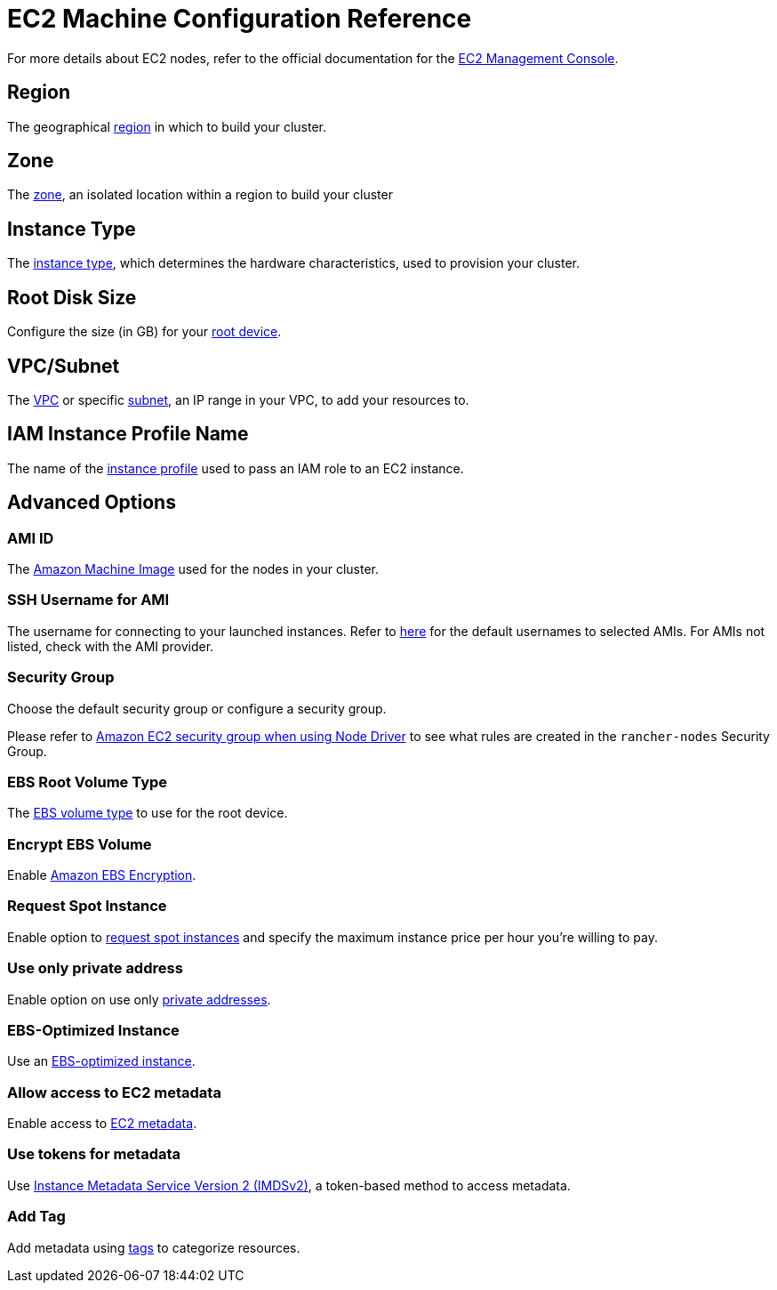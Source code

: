 = EC2 Machine Configuration Reference

For more details about EC2 nodes, refer to the official documentation for the https://aws.amazon.com/ec2[EC2 Management Console].

== Region

The geographical https://docs.aws.amazon.com/AWSEC2/latest/UserGuide/using-regions-availability-zones.html[region] in which to build your cluster.

== Zone

The https://docs.aws.amazon.com/AWSEC2/latest/UserGuide/using-regions-availability-zones.html#concepts-availability-zones[zone], an isolated location within a region to build your cluster

== Instance Type

The https://docs.aws.amazon.com/AWSEC2/latest/UserGuide/instance-types.html[instance type], which determines the hardware characteristics, used to provision your cluster.

== Root Disk Size

Configure the size (in GB) for your https://docs.aws.amazon.com/AWSEC2/latest/UserGuide/RootDeviceStorage.html[root device].

== VPC/Subnet

The https://docs.aws.amazon.com/vpc/latest/userguide/configure-your-vpc.html[VPC] or specific https://docs.aws.amazon.com/vpc/latest/userguide/configure-subnets.html[subnet], an IP range in your VPC, to add your resources to.

== IAM Instance Profile Name

The name of the https://docs.aws.amazon.com/IAM/latest/UserGuide/id_roles_use_switch-role-ec2_instance-profiles.html[instance profile] used to pass an IAM role to an EC2 instance.

== Advanced Options

=== AMI ID

The https://docs.aws.amazon.com/AWSEC2/latest/UserGuide/AMIs.html[Amazon Machine Image] used for the nodes in your cluster.

=== SSH Username for AMI

The username for connecting to your launched instances. Refer to https://docs.aws.amazon.com/AWSEC2/latest/UserGuide/connection-prereqs.html[here] for the default usernames to selected AMIs. For AMIs not listed, check with the AMI provider.

=== Security Group

Choose the default security group or configure a security group.

Please refer to xref:../../../installation-and-upgrade/requirements/port-requirements.adoc#_rancher_aws_ec2_security_group[Amazon EC2 security group when using Node Driver] to see what rules are created in the `rancher-nodes` Security Group.

=== EBS Root Volume Type

The https://docs.aws.amazon.com/AWSEC2/latest/UserGuide/ebs-volume-types.html[EBS volume type] to use for the root device.

=== Encrypt EBS Volume

Enable https://docs.aws.amazon.com/AWSEC2/latest/UserGuide/EBSEncryption.html[Amazon EBS Encryption].

=== Request Spot Instance

Enable option to https://docs.aws.amazon.com/AWSEC2/latest/UserGuide/spot-requests.html[request spot instances] and specify the maximum instance price per hour you're willing to pay.

=== Use only private address

Enable option on use only https://docs.aws.amazon.com/AWSEC2/latest/UserGuide/using-instance-addressing.html[private addresses].

=== EBS-Optimized Instance

Use an https://docs.aws.amazon.com/AWSEC2/latest/UserGuide/ebs-optimized.html[EBS-optimized instance].

=== Allow access to EC2 metadata

Enable access to https://docs.aws.amazon.com/AWSEC2/latest/UserGuide/ec2-instance-metadata.html[EC2 metadata].

=== Use tokens for metadata

Use https://docs.aws.amazon.com/AWSEC2/latest/UserGuide/configuring-instance-metadata-service.html[Instance Metadata Service Version 2 (IMDSv2)], a token-based method to access metadata.

=== Add Tag

Add metadata using https://docs.aws.amazon.com/AWSEC2/latest/UserGuide/Using_Tags.html[tags] to categorize resources.
